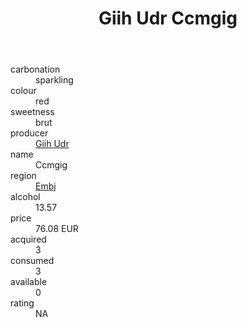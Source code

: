 :PROPERTIES:
:ID:                     114192d3-e01e-4586-8114-efb4eef56cb1
:END:
#+TITLE: Giih Udr Ccmgig 

- carbonation :: sparkling
- colour :: red
- sweetness :: brut
- producer :: [[id:38c8ce93-379c-4645-b249-23775ff51477][Giih Udr]]
- name :: Ccmgig
- region :: [[id:fc068556-7250-4aaf-80dc-574ec0c659d9][Embj]]
- alcohol :: 13.57
- price :: 76.08 EUR
- acquired :: 3
- consumed :: 3
- available :: 0
- rating :: NA



